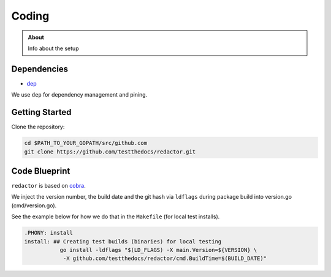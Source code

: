 ======
Coding
======

.. admonition:: About

    Info about the setup

Dependencies
============

- `dep <https://github.com/golang/dep/>`_

We use ``dep`` for dependency management and pining.

Getting Started
===============

Clone the repository:

.. code-block:: console

    cd $PATH_TO_YOUR_GOPATH/src/github.com
    git clone https://github.com/testthedocs/redactor.git


Code Blueprint
==============

``redactor`` is based on `cobra <https://github.com/spf13/cobra/>`_.

We inject the version number, the build date and the git hash via ``ldflags`` during package build into version.go (cmd/version.go).

See the example below for how we do that in the ``Makefile`` (for local test installs).

.. code-block:: make

    .PHONY: install
    install: ## Creating test builds (binaries) for local testing
               go install -ldflags "$(LD_FLAGS) -X main.Version=${VERSION} \
                -X github.com/testthedocs/redactor/cmd.BuildTime=$(BUILD_DATE)"
